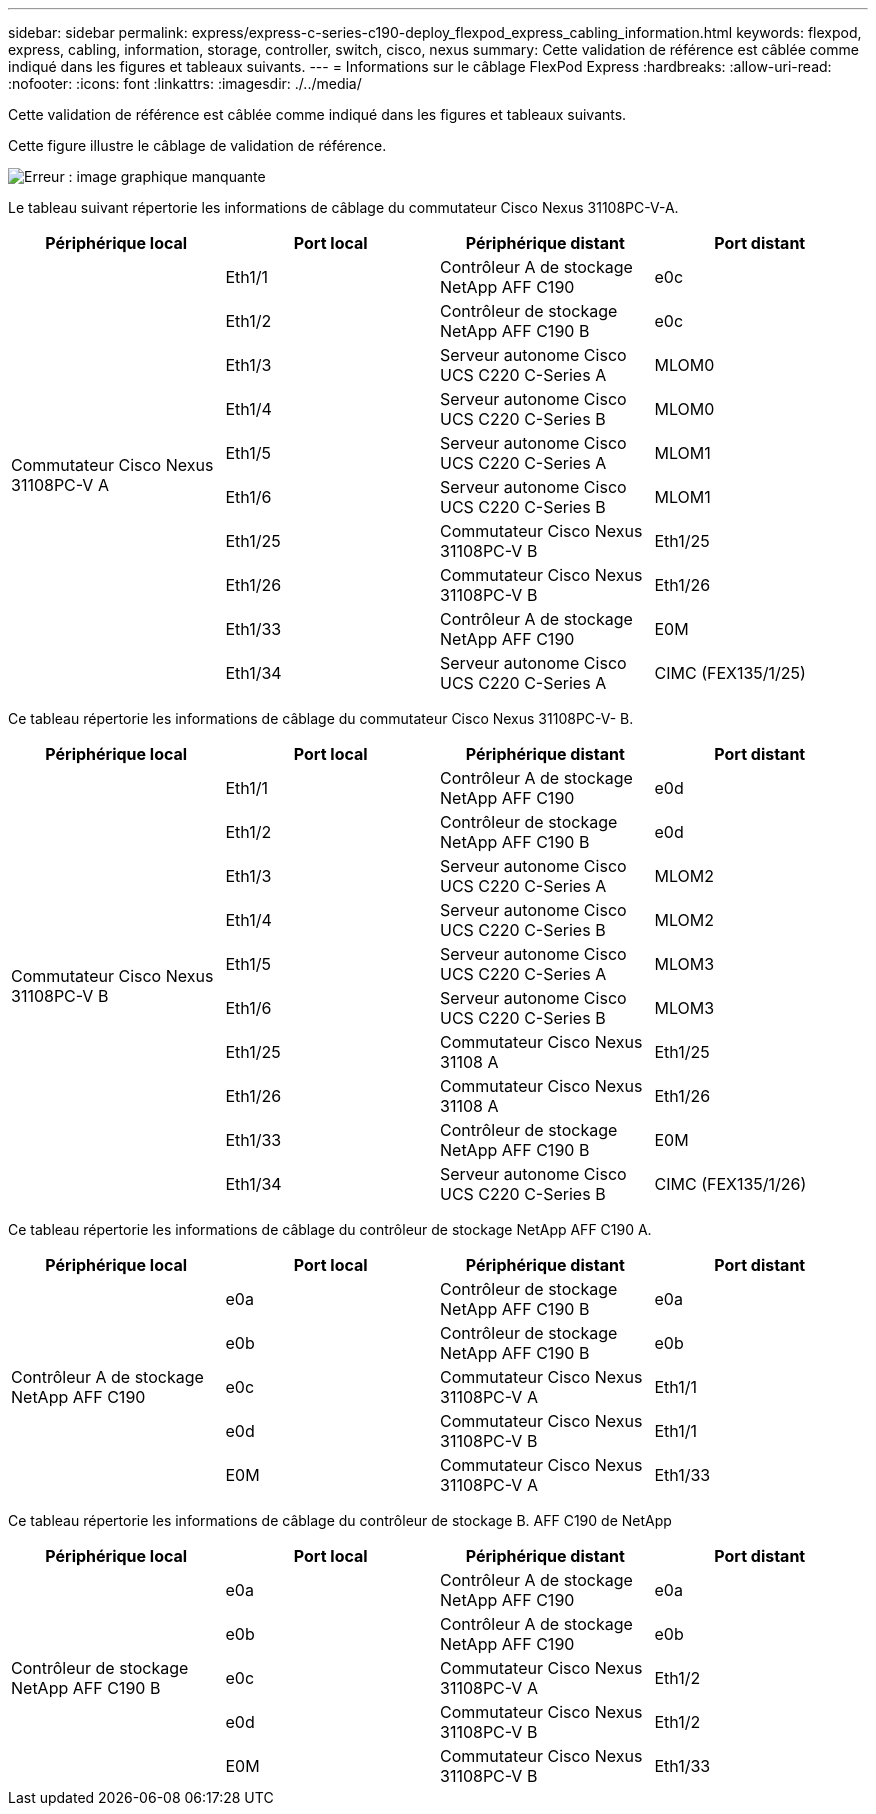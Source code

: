 ---
sidebar: sidebar 
permalink: express/express-c-series-c190-deploy_flexpod_express_cabling_information.html 
keywords: flexpod, express, cabling, information, storage, controller, switch, cisco, nexus 
summary: Cette validation de référence est câblée comme indiqué dans les figures et tableaux suivants. 
---
= Informations sur le câblage FlexPod Express
:hardbreaks:
:allow-uri-read: 
:nofooter: 
:icons: font
:linkattrs: 
:imagesdir: ./../media/


[role="lead"]
Cette validation de référence est câblée comme indiqué dans les figures et tableaux suivants.

Cette figure illustre le câblage de validation de référence.

image:express-c-series-c190-deploy_image3.png["Erreur : image graphique manquante"]

Le tableau suivant répertorie les informations de câblage du commutateur Cisco Nexus 31108PC-V-A.

|===
| Périphérique local | Port local | Périphérique distant | Port distant 


.10+| Commutateur Cisco Nexus 31108PC-V A | Eth1/1 | Contrôleur A de stockage NetApp AFF C190 | e0c 


| Eth1/2 | Contrôleur de stockage NetApp AFF C190 B | e0c 


| Eth1/3 | Serveur autonome Cisco UCS C220 C-Series A | MLOM0 


| Eth1/4 | Serveur autonome Cisco UCS C220 C-Series B | MLOM0 


| Eth1/5 | Serveur autonome Cisco UCS C220 C-Series A | MLOM1 


| Eth1/6 | Serveur autonome Cisco UCS C220 C-Series B | MLOM1 


| Eth1/25 | Commutateur Cisco Nexus 31108PC-V B | Eth1/25 


| Eth1/26 | Commutateur Cisco Nexus 31108PC-V B | Eth1/26 


| Eth1/33 | Contrôleur A de stockage NetApp AFF C190 | E0M 


| Eth1/34 | Serveur autonome Cisco UCS C220 C-Series A | CIMC (FEX135/1/25) 
|===
Ce tableau répertorie les informations de câblage du commutateur Cisco Nexus 31108PC-V- B.

|===
| Périphérique local | Port local | Périphérique distant | Port distant 


.10+| Commutateur Cisco Nexus 31108PC-V B | Eth1/1 | Contrôleur A de stockage NetApp AFF C190 | e0d 


| Eth1/2 | Contrôleur de stockage NetApp AFF C190 B | e0d 


| Eth1/3 | Serveur autonome Cisco UCS C220 C-Series A | MLOM2 


| Eth1/4 | Serveur autonome Cisco UCS C220 C-Series B | MLOM2 


| Eth1/5 | Serveur autonome Cisco UCS C220 C-Series A | MLOM3 


| Eth1/6 | Serveur autonome Cisco UCS C220 C-Series B | MLOM3 


| Eth1/25 | Commutateur Cisco Nexus 31108 A | Eth1/25 


| Eth1/26 | Commutateur Cisco Nexus 31108 A | Eth1/26 


| Eth1/33 | Contrôleur de stockage NetApp AFF C190 B | E0M 


| Eth1/34 | Serveur autonome Cisco UCS C220 C-Series B | CIMC (FEX135/1/26) 
|===
Ce tableau répertorie les informations de câblage du contrôleur de stockage NetApp AFF C190 A.

|===
| Périphérique local | Port local | Périphérique distant | Port distant 


.5+| Contrôleur A de stockage NetApp AFF C190 | e0a | Contrôleur de stockage NetApp AFF C190 B | e0a 


| e0b | Contrôleur de stockage NetApp AFF C190 B | e0b 


| e0c | Commutateur Cisco Nexus 31108PC-V A | Eth1/1 


| e0d | Commutateur Cisco Nexus 31108PC-V B | Eth1/1 


| E0M | Commutateur Cisco Nexus 31108PC-V A | Eth1/33 
|===
Ce tableau répertorie les informations de câblage du contrôleur de stockage B. AFF C190 de NetApp

|===
| Périphérique local | Port local | Périphérique distant | Port distant 


.5+| Contrôleur de stockage NetApp AFF C190 B | e0a | Contrôleur A de stockage NetApp AFF C190 | e0a 


| e0b | Contrôleur A de stockage NetApp AFF C190 | e0b 


| e0c | Commutateur Cisco Nexus 31108PC-V A | Eth1/2 


| e0d | Commutateur Cisco Nexus 31108PC-V B | Eth1/2 


| E0M | Commutateur Cisco Nexus 31108PC-V B | Eth1/33 
|===